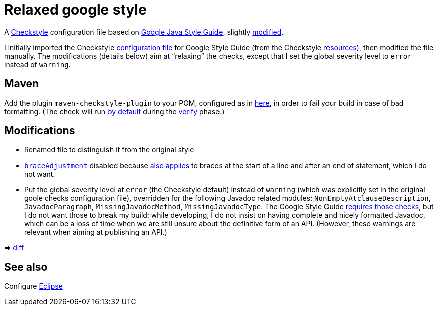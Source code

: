 = Relaxed google style

A https://checkstyle.org/[Checkstyle] configuration file based on https://google.github.io/styleguide/javaguide.html[Google Java Style Guide], slightly link:#Modifications[modified].

I initially imported the Checkstyle https://github.com/oliviercailloux/Relaxed-google-style/blob/c0aa0f55e4ea5966786746ee28428c95fa7d9a6d/google_checks.xml[configuration file] for Google Style Guide (from the Checkstyle https://github.com/checkstyle/checkstyle/blob/33fd070957c8a5585479f84a5cb9b35598de8c64/src/main/resources/google_checks.xml[resources]), then modified the file manually. The modifications (details below) aim at “relaxing” the checks, except that I set the global severity level to `error` instead of `warning`.

== Maven
Add the plugin `maven-checkstyle-plugin` to your POM, configured as in https://github.com/oliviercailloux/JARiS/blob/7af1071e4dc8ebfb96371f9afa4db8bc78dd34f9/pom.xml#L19-L41[here], in order to fail your build in case of bad formatting. (The check will run https://maven.apache.org/plugins/maven-checkstyle-plugin/usage.html[by default] during the http://maven.apache.org/guides/introduction/introduction-to-the-lifecycle.html#Lifecycle_Reference[verify] phase.)

== Modifications
* Renamed file to distinguish it from the original style
* https://checkstyle.org/config_misc.html#Indentation[`braceAdjustment`] disabled because https://github.com/checkstyle/checkstyle/issues/9326[also applies] to braces at the start of a line and after an end of statement, which I do not want.
* Put the global severity level at `error` (the Checkstyle default) instead of `warning` (which was explicitly set in the original goole checks configuration file), overridden for the following Javadoc related modules: `NonEmptyAtclauseDescription`, `JavadocParagraph`, `MissingJavadocMethod`, `MissingJavadocType`. The Google Style Guide https://google.github.io/styleguide/javaguide.html#s7.3-javadoc-where-required[requires those checks], but I do not want those to break my build: while developing, I do not insist on having complete and nicely formatted Javadoc, which can be a loss of time when we are still unsure about the definitive form of an API. (However, these warnings are relevant when aiming at publishing an API.)

⇒ https://github.com/oliviercailloux/Relaxed-google-style/compare/c0aa0f5..master#diff-3ec4477dcb9822e385df285c83b0e83b6d204b89447437359ae2a364f842396a[diff]

== See also
Configure link:Eclipse.adoc[Eclipse]

